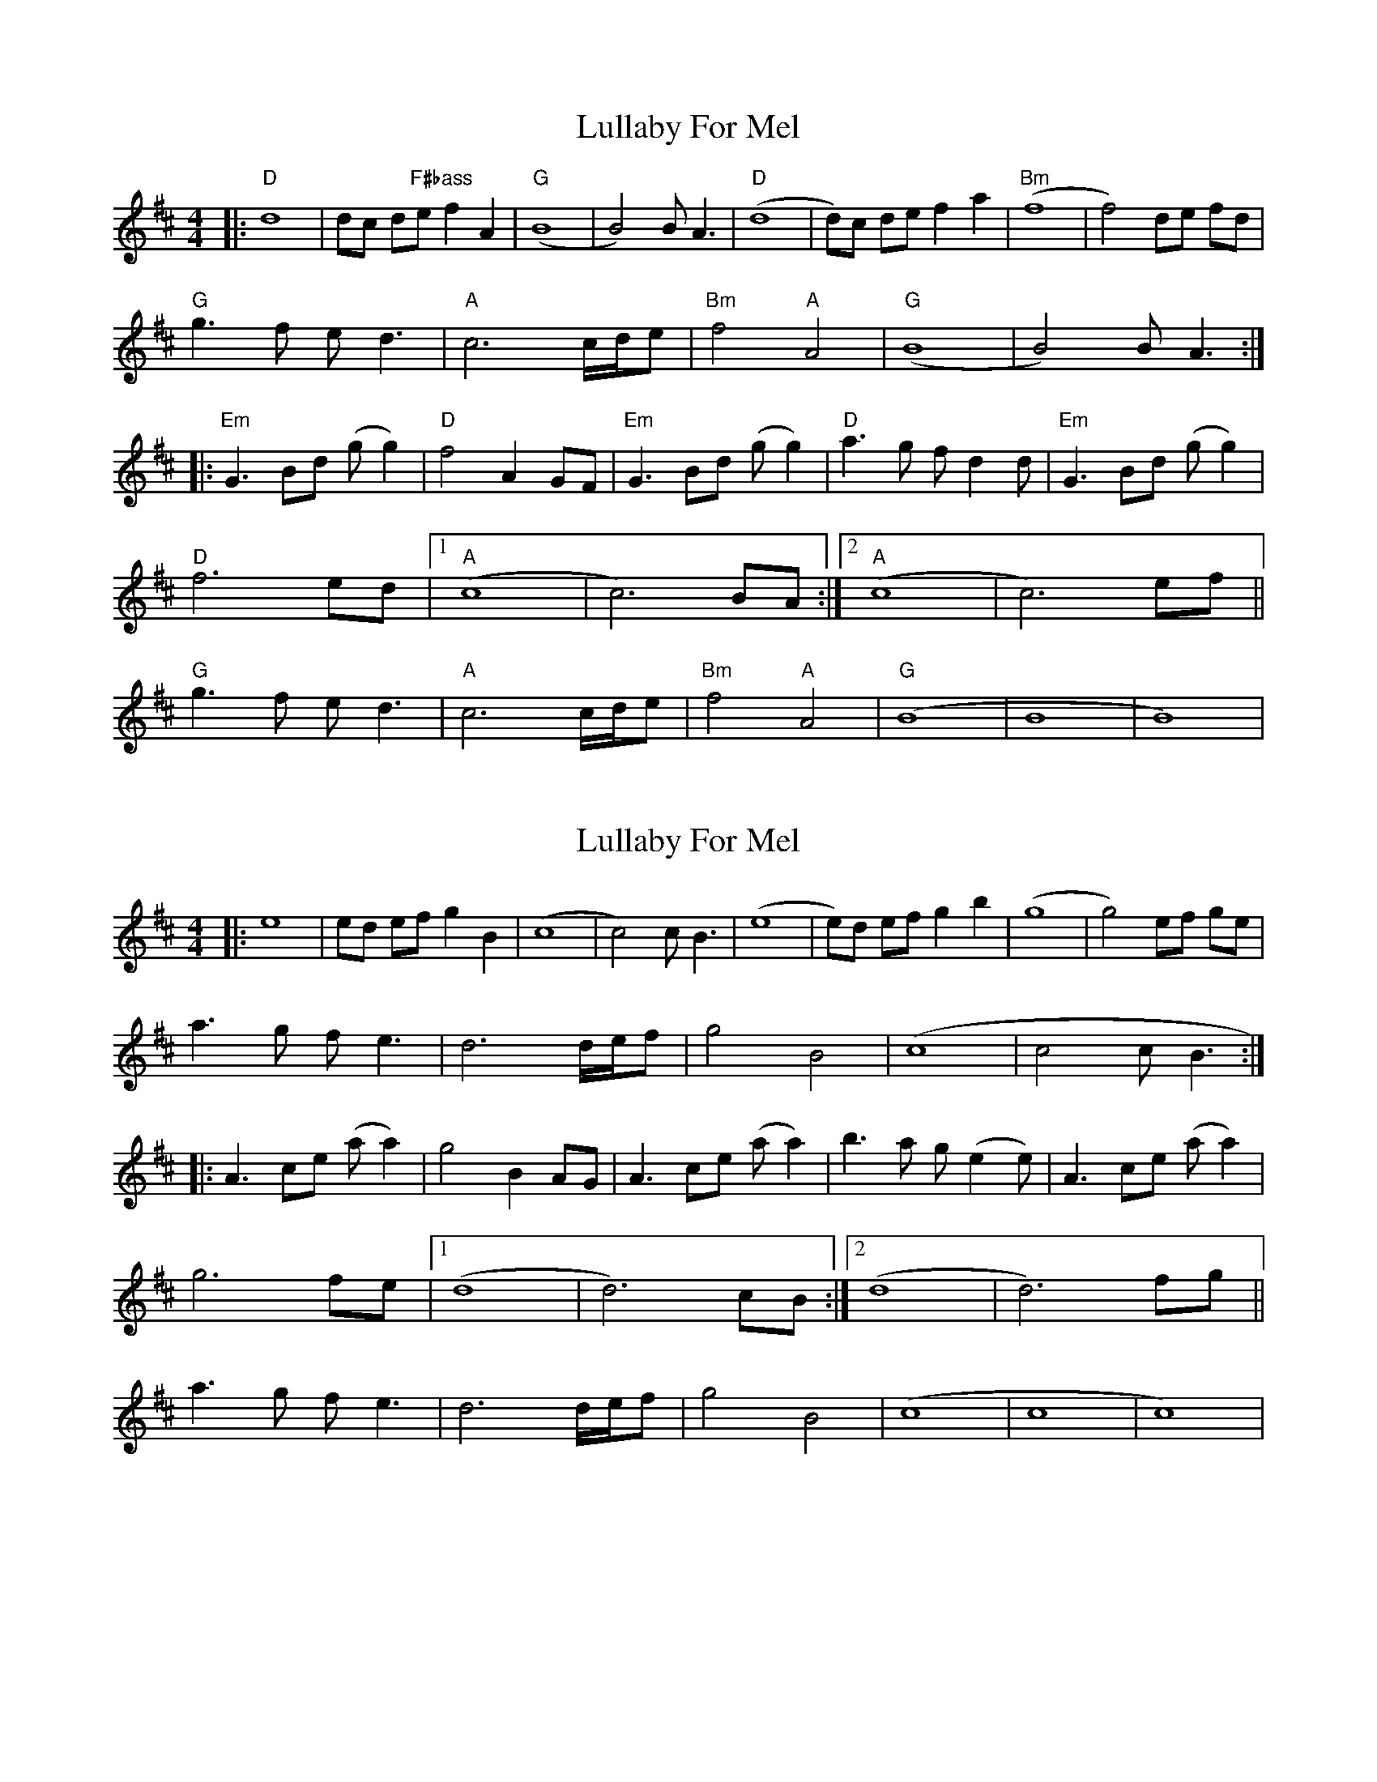 X: 1
T: Lullaby For Mel
Z: MikkinNotts
S: https://thesession.org/tunes/15079#setting27950
R: reel
M: 4/4
L: 1/8
K: Dmaj
|: "D"d8 | dc d"F#bass"e f2 A2 |"G" (B8 | B4) B A3 |"D" (d8 | d)c de f2 a2 |"Bm" (f8 | f4) de fd |
"G"g3 f e d3 |"A" c6 c/2d/2e | "Bm"f4 "A"A4 | "G"(B8 | B4) B A3 :|
|:"Em" G3 Bd (g g2) | "D"f4 A2 GF | "Em"G3 Bd (g g2) |"D" a3 g f d2 d |"Em" G3 Bd (g g2) |
"D"f6 ed | [1"A"(c8 | c6) BA :| [2"A"(c8 | c6) ef ||
"G"g3 f e d3 |"A" c6 c/2d/2e |"Bm" f4 "A"A4 |"G" (B8 | B8 | B8) |
X: 2
T: Lullaby For Mel
Z: Kenneth Macfarlane
S: https://thesession.org/tunes/15079#setting29365
R: reel
M: 4/4
L: 1/8
K: Dmaj
|: e8 | ed ef g2 B2 | (c8 | c4) c B3 | (e8 | e)d ef g2 b2 | (g8 | g4) ef ge |
a3 g f e3 | d6 d/2e/2f | g4 B4 | (c8 | )c4 c B3 :|
|: A3 ce (a a2) | g4 B2 AG | A3 ce (a a2) | b3 a g (e2 e) | A3 ce (a a2) |
g6 fe |[1 (d8 | d6) cB :| [2(d8 | d6) fg ||
a3 g f e3 | d6 d/2e/2f | g4 B4 | (c8 | c8 | c8) |
